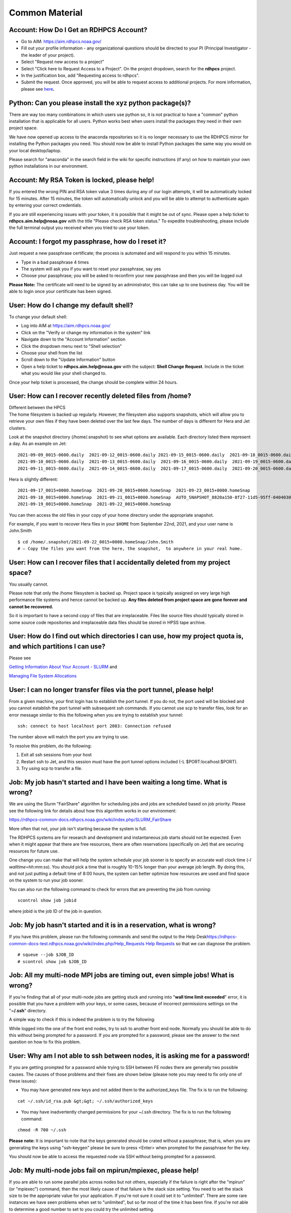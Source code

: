 .. _common-material:


#######
Common Material
#######

.. _account_how_do_i_get_an_rdhpcs_account:

Account: How Do I Get an RDHPCS Account?
========================================

-  Go to AIM: https://aim.rdhpcs.noaa.gov/
-  Fill out your profile information - any organizational questions
   should be directed to your PI (Principal Investigator - the leader of
   your project).
-  Select "Request new access to a project"
-  Select "Click here to Request Access to a Project". On the project
   dropdown, search for the **rdhpcs** project.
-  In the justification box, add "Requesting access to rdhpcs".
-  Submit the request. Once approved, you will be able to request access
   to additional projects. For more information, please see
   `here <https://rdhpcs-common-docs.rdhpcs.noaa.gov/wiki/index.php/Getting_an_RDHPCS_Account>`__\ **.**

.. _python_can_you_please_install_the_xyz_python_packages:

Python: Can you please install the xyz python package(s)?
=========================================================

There are way too many combinations in which users use python so, it is
not practical to have a "common" python installation that is applicable
for all users. Python works best when users install the packages they
need in their own project space.

We have now opened up access to the anaconda repositories so it is no
longer necessary to use the RDHPCS mirror for installing the Python
packages you need. You should now be able to install Python packages the
same way you would on your local desktop/laptop.

Please search for "anaconda" in the search field in the wiki for
specific instructions (if any) on how to maintain your own python
installations in our environment.

.. _account_my_rsa_token_is_locked_please_help:

Account: My RSA Token is locked, please help!
=============================================

If you entered the wrong PIN and RSA token value 3 times during any of
our login attempts, it will be automatically locked for 15 minutes.
After 15 minutes, the token will automatically unlock and you will be
able to attempt to authenticate again by entering your correct
credentials.

If you are still experiencing issues with your token, it is possible
that it might be out of sync. Please open a help ticket to
**rdhpcs.aim.help@noaa.gov** with the title "Please check RSA token
status." To expedite troubleshooting, please include the full terminal
output you received when you tried to use your token.

.. _account_i_forgot_my_passphrase_how_do_i_reset_it:

Account: I forgot my passphrase, how do I reset it?
===================================================

Just request a new passphrase certificate; the process is automated and
will respond to you within 15 minutes.

-  Type in a bad passphrase 4 times
-  The system will ask you if you want to reset your passphrase, say yes
-  Choose your passphrase; you will be asked to reconfirm your new
   passphrase and then you will be logged out

**Please Note:** The certificate will need to be signed by an
administrator, this can take up to one business day. You will be able to
login once your certificate has been signed.

.. _user_how_do_i_change_my_default_shell:

User: How do I change my default shell?
=======================================

To change your default shell:

-  Log into AIM at https://aim.rdhpcs.noaa.gov/
-  Click on the "Verify or change my information in the system" link
-  Navigate down to the "Account Information" section
-  Click the dropdown menu next to "Shell selection"
-  Choose your shell from the list
-  Scroll down to the "Update Information" button
-  Open a help ticket to **rdhpcs.aim.help@noaa.gov** with the subject:
   **Shell Change Request**. Include in the ticket what you would like
   your shell changed to.

Once your help ticket is processed, the change should be complete within
24 hours.

.. _user_how_can_i_recover_recently_deleted_files_from_home:

User: How can I recover recently deleted files from /home?
==========================================================

| Different between the HPCS
| The home filesystem is backed up regularly. However, the filesystem
  also supports snapshots, which will allow you to retrieve your own
  files if they have been deleted over the last few days. The number of
  days is different for Hera and Jet clusters.

Look at the snapshot directory (/home/.snapshot) to see what options are
available. Each directory listed there represent a day. As an example on
Jet:

::

   2021-09-09_0015-0600.daily  2021-09-12_0015-0600.daily 2021-09-15_0015-0600.daily  2021-09-18_0015-0600.daily  2021-09-21_0015-0600.daily
   2021-09-10_0015-0600.daily  2021-09-13_0015-0600.daily  2021-09-16_0015-0600.daily  2021-09-19_0015-0600.daily  2021-09-22_0015-0600.daily
   2021-09-11_0015-0600.daily  2021-09-14_0015-0600.daily  2021-09-17_0015-0600.daily  2021-09-20_0015-0600.daily  2021-09-23_0015-0600.daily

Hera is slightly different:

::

   2021-09-17_0015+0000.homeSnap  2021-09-20_0015+0000.homeSnap  2021-09-23_0015+0000.homeSnap
   2021-09-18_0015+0000.homeSnap  2021-09-21_0015+0000.homeSnap  AUTO_SNAPSHOT_8820a150-8f27-11d5-95ff-040403080604_694
   2021-09-19_0015+0000.homeSnap  2021-09-22_0015+0000.homeSnap

You can then access the old files in your copy of your home directory
under the appropriate snapshot.

For example, if you want to recover Hera files in your ``$HOME`` from
September 22nd, 2021, and your user name is John.Smith

::

   $ cd /home/.snapshot/2021-09-22_0015+0000.homeSnap/John.Smith
   # – Copy the files you want from the here, the snapshot,  to anywhere in your real home.

.. _user_how_can_i_recover_files_that_i_accidentally_deleted_from_my_project_space:

User: How can I recover files that I accidentally deleted from my project space?
================================================================================

You usually cannot.

Please note that only the /home filesystem is backed up. Project space
is typically assigned on very large high performance file systems and
hence cannot be backed up. **Any files deleted from project space are
gone forever and cannot be recovered.**

So it is important to have a second copy of files that are
irreplaceable. Files like source files should typically stored in some
source code repositories and irreplaceable data files should be stored
in HPSS tape archive.

.. _user_how_do_i_find_out_which_directories_i_can_use_how_my_project_quota_is_and_which_partitions_i_can_use:

User: How do I find out which directories I can use, how my project quota is, and which partitions I can use?
=============================================================================================================

Please see

`Getting Information About Your Account -
SLURM <https://rdhpcs-common-docs.rdhpcs.noaa.gov/wiki/index.php/Getting_Information_About_Your_Account_-_SLURM>`__
and

`Managing File System
Allocations <https://jetdocs.rdhpcs.noaa.gov/wiki/index.php/Managing_File_System_Allocations>`__

.. _user_i_can_no_longer_transfer_files_via_the_port_tunnel_please_help:

User: I can no longer transfer files via the port tunnel, please help!
======================================================================

From a given machine, your first login has to establish the port tunnel.
If you do not, the port used will be blocked and you cannot establish
the port tunnel with subsequent ssh commands. If you cannot use scp to
transfer files, look for an error message similar to this the following
when you are trying to establish your tunnel:

::

   ssh: connect to host localhost port 2083: Connection refused

The number above will match the port you are trying to use.

To resolve this problem, do the following:

#. Exit all ssh sessions from your host
#. Restart ssh to Jet, and this session must have the port tunnel
   options included (-L $PORT:localhost:$PORT).
#. Try using scp to transfer a file.

.. _job_my_job_hasnt_started_and_i_have_been_waiting_a_long_time._what_is_wrong:

Job: My job hasn't started and I have been waiting a long time. What is wrong?
==============================================================================

We are using the Slurm "FairShare" algorithm for scheduling jobs and
jobs are scheduled based on job priority. Please see the following link
for details about how this algorithm works in our environment:

https://rdhpcs-common-docs.rdhpcs.noaa.gov/wiki/index.php/SLURM_FairShare

More often that not, your job isn't starting because the system is full.

The RDHPCS systems are for research and development and instantaneous
job starts should not be expected. Even when it might appear that there
are free resources, there are often reservations (specifically on Jet)
that are securing resources for future use.

One change you can make that will help the system schedule your job
sooner is to specify an accurate wall clock time (*-l
walltime=hh:mm:ss*). You should pick a time that is roughly 10-15%
longer than your average job length. By doing this, and not just putting
a default time of 8:00 hours, the system can better optimize how
resources are used and find space on the system to run your job sooner.

You can also run the following command to check for errors that are
preventing the job from running:

::

   scontrol show job jobid

where jobid is the job ID of the job in question.

.. _job_my_job_hasnt_started_and_it_is_in_a_reservation_what_is_wrong:

Job: My job hasn't started and it is in a reservation, what is wrong?
=====================================================================

If you have this problem, please run the following commands and send the
output to the Help
Desk\ `https://rdhpcs-common-docs-test.rdhpcs.noaa.gov/wiki/index.php/Help_Requests
Help
Requests <https://rdhpcs-common-docs-test.rdhpcs.noaa.gov/wiki/index.php/Help_Requests_Help_Requests>`__
so that we can diagnose the problem.

::

   # squeue --job $JOB_ID
   # scontrol show job $JOB_ID

.. _job_all_my_multi_node_mpi_jobs_are_timing_out_even_simple_jobs_what_is_wrong:

Job: All my multi-node MPI jobs are timing out, even simple jobs! What is wrong?
================================================================================

If you're finding that all of your multi-node jobs are getting stuck and
running into "**wall time limit exceeded**" error, it is possible that
you have a problem with your keys, or some cases, because of incorrect
permissions settings on the "**~/.ssh**" directory.

A simple way to check if this is indeed the problem is to try the
following:

While logged into the one of the front end nodes, try to ssh to another
front end node. Normally you should be able to do this without being
prompted for a password. If you are prompted for a password, please see
the answer to the next question on how to fix this problem.

.. _user_why_am_i_not_able_to_ssh_between_nodes_it_is_asking_me_for_a_password:

User: Why am I not able to ssh between nodes, it is asking me for a password!
=============================================================================

If you are getting prompted for a password while trying to SSH between
FE nodes there are generally two possible causes. The causes of those
problems and their fixes are shown below (please note you may need to
fix only one of these issues):

-  You may have generated new keys and not added them to the
   authorized_keys file. The fix is to run the following:

::

   cat ~/.ssh/id_rsa.pub &gt;&gt; ~/.ssh/authorized_keys

-  You may have inadvertently changed permissions for your ~/.ssh
   directory. The fix is to run the following command:

::

   chmod -R 700 ~/.ssh

**Please note:** It is important to note that the keys generated should
be crated without a passphrase; that is, when you are generating the
keys using "ssh-keygen" please be sure to press <Enter> when prompted
for the passphrase for the key.

You should now be able to access the requested node via SSH without
being prompted for a password.

.. _job_my_multi_node_jobs_fail_on_mpirunmpiexec_please_help:

Job: My multi-node jobs fail on mpirun/mpiexec, please help!
============================================================

If you are able to run some parallel jobs across nodes but not others,
especially if the failure is right after the "mpirun" (or "mpiexec")
command, then the most likely cause of that failure is the stack size
setting. You need to set the stack size to be the appropriate value for
your application. If you're not sure it could set it to "unlimited".
There are some rare instances we have seen problems when set to
"unlimited", but so far most of the time it has been fine. If you're not
able to determine a good number to set to you could try the unlimited
setting.

How you set the stack size depends on what your login shell is,
**independent of the shell that is used for lunch and the job**.

.. _if_your_login_shell_is_cshtcsh:

If your login shell is csh/tcsh:
--------------------------------

Add the following line to your "~/.cshrc" file:

::

   limit stacksize unlimited

.. _if_your_login_shell_is_bash:

If your login shell is bash:
----------------------------

Add the following line to your "~/.bashrc" file:

::

   ulimit -S -s unlimited               # Note &quot;Capital-S&quot; for soft limit

Please also make sure to you have a "~/.bash_profile" file that has the
following (in addition to whatever you have for your own environment):

::

   # Get the aliases and functions
   if [ -f ~/.bashrc ]; then
      . ~/.bashrc
   fi

**Note: Please note that trying to set the stack size within the job
file does not work!** This is because setting it within the job only
changes the setting on the head node for the job, but the remaining
nodes only get the "default" setting or whatever is set in the
initialization files.

.. _job_what_is_the_meaning_of_the_exit_code:

Job: What is the meaning of the exit code?
==========================================

When checking job status with the showq -c or checkjob command, it is
good to know the meaning of the completion code, or the CCODE column for
showq. Here is a list of exit code Moab reported from Torque:

::

     0   /* job exec successful */
    -1   /* job exec failed, before files, no retry */
    -2   /* job exec failed, after files, no retry  */
    -3   /* job execution failed, do retry    */
    -4   /* job aborted on MOM initialization */
    -5   /* job aborted on MOM init, checkpoint, no migrate */
    -6   /* job aborted on MOM init, checkpoint, ok migrate */
    -7   /* job restart failed */
    -8   /* exec() of user command failed */
    -9   /* could not create/open stdout stderr files */
   -10   /* job exceeded a memory limit */
   -11   /* job exceeded a walltime limit */
   -12   /* job exceeded a cpu time lim

When the number for the exit code is more than 128, subtract 128 from
the given exit code to see what signal was used to kill the job. For
example 143 is another common exit code seen:

143 - 128 = 15

To see which signaled the response to what number you can use the
command:

kill -l

Which lists the signals in order. And you will see that 15 is TERM (for
"terminated").

So when a job has a completion code of 143, the job was terminated with
signal 15 (which is the TERM signal), which suggests that the job was
killed by the user or system administrator.

.. _account_how_do_i_access_a_shared_user_account_role_account:

Account: How do I access a shared user account (role account)?
==============================================================

A shared user account (role account) is one that is typically used by a
project when multiple users need to manage some workload. After a role
account is created (via `Help
Request <https://rdhpcs-common-docs.rdhpcs.noaa.gov/wikis/rdhpcs-common-docs/doku.php?id=submitting_help_request>`__),
you can access it using sudo. Example:

::

   # sudo su - $SHAREDUNAME

Where $SHAREDUNAME is the role account name (ex: role.glopara). When it
asks for a password, use your token.

Using X applications can be tricky, but we have created a wrapper script
to help you. To allow for use of X applications while in the shared
account, use the tool **xsudo**. Ex:

::

   # xsudo $SHAREDUNAME

If you are planning to use X utilities with role accounts, you should
use the xsudo utility to switch to the role account and need to
explicitly set the DISPLAY environment variable. So for example, if you
want to use role.rap-chem role account and would like the ability to use
X applications:

-  First note the DISPLAY environment variable setting by doing:

``   ``\ ``echo $DISPLAY``

-  Then use the xsudo command to switch to the role account:

``   ``\ ``xsudo role.rap-chem``

-  Then set the DISPLAY environment variable to the **value you obtained
   above** just before doing xsudo; (please note that the next command
   you use depends on your shell):

``   ``\ ``export DISPLAY=localhost:14.0``

That will enable your X applications to work.
